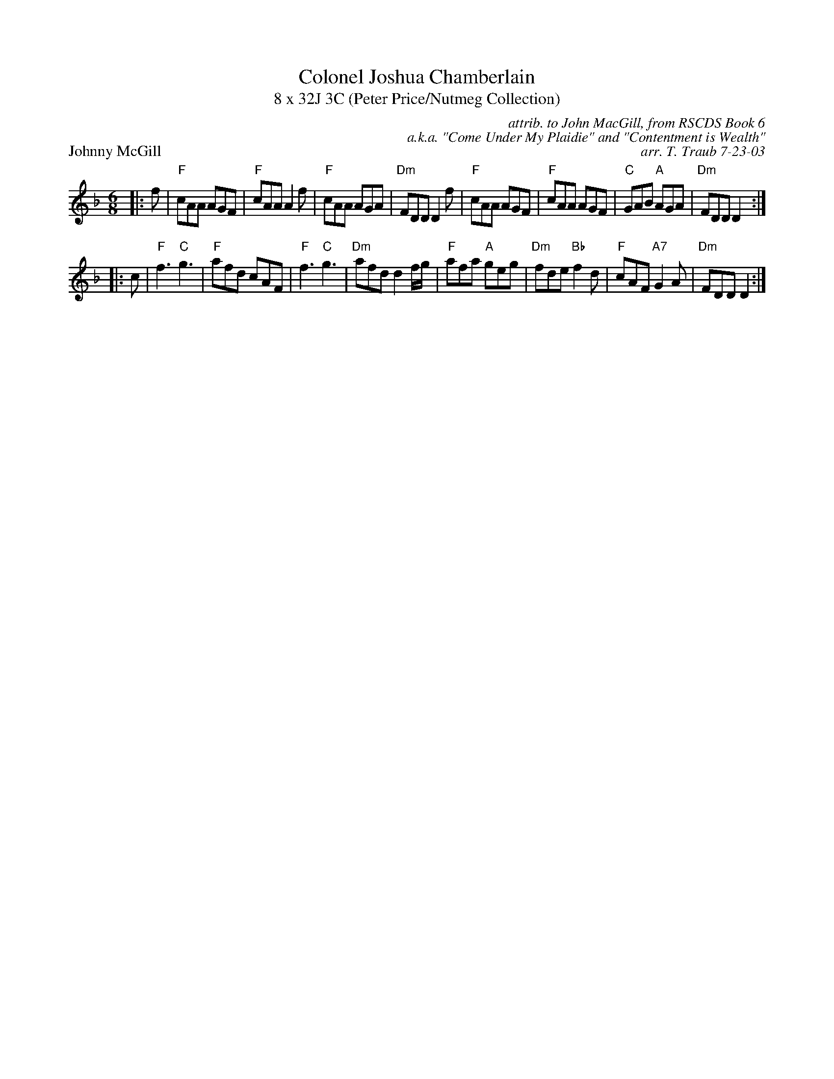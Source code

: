 X: 0608
T: Colonel Joshua Chamberlain
T: 8 x 32J 3C (Peter Price/Nutmeg Collection)
P: Johnny McGill
C: attrib. to John MacGill, from RSCDS Book 6
C: a.k.a. "Come Under My Plaidie" and "Contentment is Wealth"
C: arr. T. Traub 7-23-03
R: Jig
M: 6/8
%
K: F
L: 1/8
|: f|"F"cAA AGF|"F"cAA A2 f|"F"cAA AGA|"Dm"FDD D2 f|"F"cAA AGF|"F"cAA AGF|"C"GAB "A"AGA|"Dm"FDD D2 :|
|: c|"F"f3 "C"g3|"F"afd cAF|"F"f3 "C"g3|"Dm"afd d2 f/g/|"F"afa "A"geg|"Dm"fde "Bb"f2 d|"F"cAF "A7"G2 A|"Dm"FDD D2 :|
